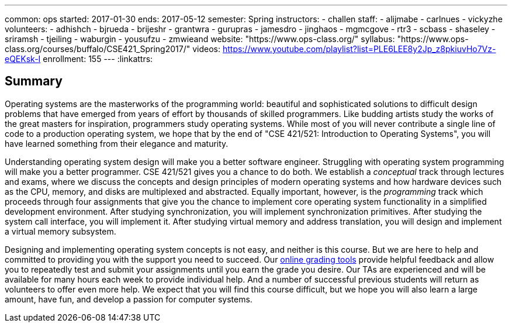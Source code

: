 ---
common: ops
started: 2017-01-30
ends: 2017-05-12
semester: Spring
instructors:
- challen
staff:
- alijmabe
- carlnues
- vickyzhe
volunteers:
  - adhishch
  - bjrueda
  - brijeshr
  - grantwra
  - gurupras
  - jamesdro
  - jinghaos
  - mgmcgove
  - rtr3
  - scbass
  - shaseley
  - sriramsh
  - tjeiling
  - waburgin
  - yousufzu
  - zmwieand
website: "https://www.ops-class.org/"
syllabus: "https://www.ops-class.org/courses/buffalo/CSE421_Spring2017/"
videos: https://www.youtube.com/playlist?list=PLE6LEE8y2Jp_z8pkiuvHo7Vz-eQEKsk-I
enrollment: 155
---
:linkattrs:

== Summary

Operating systems are the masterworks of the programming world: beautiful and
sophisticated solutions to difficult design problems that have emerged from
years of effort by thousands of skilled programmers.
//
Like budding artists study the works of the great masters for inspiration,
programmers study operating systems.
//
While most of you will never contribute a single line of code to a production
operating system, we hope that by the end of "CSE 421/521: Introduction to
Operating Systems", you will have learned something from their elegance and
maturity.

Understanding operating system design will make you a better software
engineer.
//
Struggling with operating system programming will make you a better
programmer.
//
CSE 421/521 gives you a chance to do both.
//
We establish a _conceptual_ track through lectures and exams, where we
discuss the concepts and design principles of modern operating systems and
how hardware devices such as the CPU, memory, and disks are multiplexed and
abstracted.
//
Equally important, however, is the _programming_ track which proceeds through
four assignments that give you the chance to implement core operating system
functionality in a simplified development environment.
//
After studying synchronization, you will implement synchronization
primitives.
//
After studying the system call interface, you will implement it.
//
After studying virtual memory and address translation, you will design and
implement a virtual memory subsystem.

Designing and implementing operating system concepts is not easy, and neither
is this course.
//
But we are here to help and committed to providing you with the support you
need to succeed.
//
Our https://test161.ops-class.org[online grading tools] provide helpful
feedback and allow you to repeatedly test and submit your assignments until
you earn the grade you desire.
//
Our TAs are experienced and will be available for many hours each week to
provide individual help.
//
And a number of successful previous students will return as volunteers to
offer even more help.
//
We expect that you will find this course difficult, but we hope you will also
learn a large amount, have fun, and develop a passion for computer systems.
